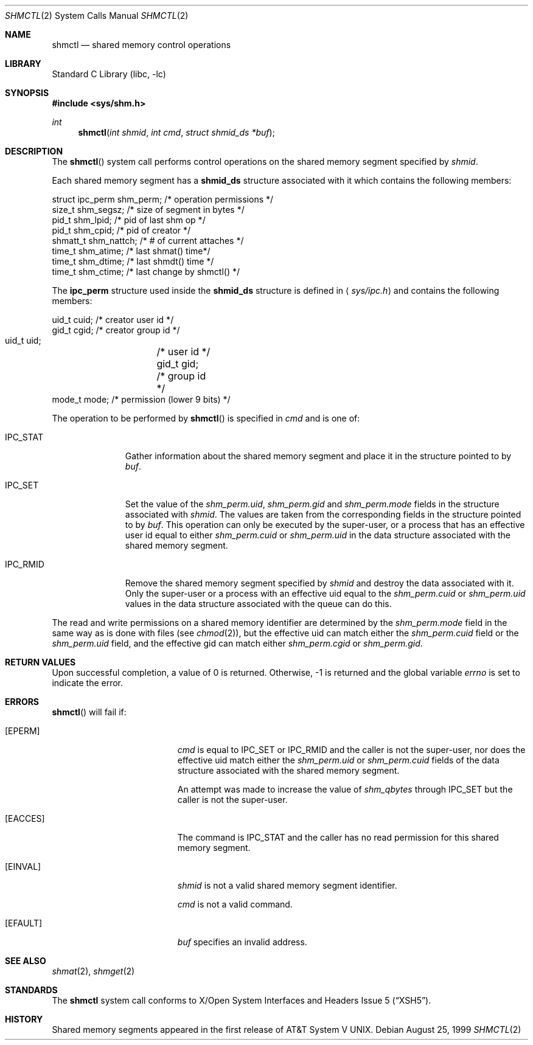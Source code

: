 .\"	$NetBSD: shmctl.2,v 1.11 2001/09/16 02:13:31 wiz Exp $
.\"
.\" Copyright (c) 1995 Frank van der Linden
.\" All rights reserved.
.\"
.\" Redistribution and use in source and binary forms, with or without
.\" modification, are permitted provided that the following conditions
.\" are met:
.\" 1. Redistributions of source code must retain the above copyright
.\"    notice, this list of conditions and the following disclaimer.
.\" 2. Redistributions in binary form must reproduce the above copyright
.\"    notice, this list of conditions and the following disclaimer in the
.\"    documentation and/or other materials provided with the distribution.
.\" 3. All advertising materials mentioning features or use of this software
.\"    must display the following acknowledgement:
.\"      This product includes software developed for the NetBSD Project
.\"      by Frank van der Linden
.\" 4. The name of the author may not be used to endorse or promote products
.\"    derived from this software without specific prior written permission
.\"
.\" THIS SOFTWARE IS PROVIDED BY THE AUTHOR ``AS IS'' AND ANY EXPRESS OR
.\" IMPLIED WARRANTIES, INCLUDING, BUT NOT LIMITED TO, THE IMPLIED WARRANTIES
.\" OF MERCHANTABILITY AND FITNESS FOR A PARTICULAR PURPOSE ARE DISCLAIMED.
.\" IN NO EVENT SHALL THE AUTHOR BE LIABLE FOR ANY DIRECT, INDIRECT,
.\" INCIDENTAL, SPECIAL, EXEMPLARY, OR CONSEQUENTIAL DAMAGES (INCLUDING, BUT
.\" NOT LIMITED TO, PROCUREMENT OF SUBSTITUTE GOODS OR SERVICES; LOSS OF USE,
.\" DATA, OR PROFITS; OR BUSINESS INTERRUPTION) HOWEVER CAUSED AND ON ANY
.\" THEORY OF LIABILITY, WHETHER IN CONTRACT, STRICT LIABILITY, OR TORT
.\" (INCLUDING NEGLIGENCE OR OTHERWISE) ARISING IN ANY WAY OUT OF THE USE OF
.\" THIS SOFTWARE, EVEN IF ADVISED OF THE POSSIBILITY OF SUCH DAMAGE.
.\"
.Dd August 25, 1999
.Dt SHMCTL 2
.Os
.Sh NAME
.Nm shmctl
.Nd shared memory control operations
.Sh LIBRARY
.Lb libc
.Sh SYNOPSIS
.Fd #include <sys/shm.h>
.Ft int
.Fn shmctl "int shmid" "int cmd" "struct shmid_ds *buf"
.Sh DESCRIPTION
The
.Fn shmctl
system call performs control operations on the shared memory segment
specified by
.Fa shmid .
.Pp
Each shared memory segment has a
.Sy shmid_ds
structure associated with it which contains the following members:
.Bd -literal
    struct ipc_perm shm_perm;   /* operation permissions */
    size_t          shm_segsz;  /* size of segment in bytes */
    pid_t           shm_lpid;   /* pid of last shm op */
    pid_t           shm_cpid;   /* pid of creator */
    shmatt_t        shm_nattch; /* # of current attaches */
    time_t          shm_atime;  /* last shmat() time*/
    time_t          shm_dtime;  /* last shmdt() time */
    time_t          shm_ctime;  /* last change by shmctl() */
.Ed
.Pp
The
.Sy ipc_perm
structure used inside the
.Sy shmid_ds
structure is defined in
.Aq Pa sys/ipc.h
and contains the following members:
.Bd -literal
    uid_t cuid;  /* creator user id */
    gid_t cgid;  /* creator group id */
    uid_t uid;	 /* user id */
    gid_t gid;	 /* group id */
    mode_t mode; /* permission (lower 9 bits) */
.Ed
.Pp
The operation to be performed by
.Fn shmctl
is specified in
.Fa cmd
and is one of:
.Bl -tag -width IPC_RMIDX
.It Dv IPC_STAT
Gather information about the shared memory segment and place it in the
structure pointed to by
.Fa buf .
.It Dv IPC_SET
Set the value of the
.Va shm_perm.uid ,
.Va shm_perm.gid
and
.Va shm_perm.mode
fields in the structure associated with
.Fa shmid .
The values are taken from the corresponding fields in the structure
pointed to by
.Fa buf .
This operation can only be executed by the super-user, or a process that
has an effective user id equal to either
.Va shm_perm.cuid
or
.Va shm_perm.uid
in the data structure associated with the shared memory segment.
.It Dv IPC_RMID
Remove the shared memory segment specified by
.Fa shmid
and destroy the data associated with it.
Only the super-user or a process with an effective uid equal to the
.Va shm_perm.cuid
or
.Va shm_perm.uid
values in the data structure associated with the queue can do this.
.El
.Pp
The read and write permissions on a shared memory identifier
are determined by the
.Va shm_perm.mode
field in the same way as is
done with files (see
.Xr chmod 2 ) ,
but the effective uid can match either the
.Va shm_perm.cuid
field or the
.Va shm_perm.uid
field, and the
effective gid can match either
.Va shm_perm.cgid
or
.Va shm_perm.gid .
.Sh RETURN VALUES
Upon successful completion, a value of 0 is returned.
Otherwise, -1 is returned and the global variable
.Va errno
is set to indicate the error.
.Sh ERRORS
.Fn shmctl
will fail if:
.Bl -tag -width Er
.It Bq Er EPERM
.Fa cmd
is equal to
.Dv IPC_SET
or
.Dv IPC_RMID
and the caller is not the super-user, nor does
the effective uid match either the
.Va shm_perm.uid
or
.Va shm_perm.cuid
fields of the data structure associated with the shared memory segment.
.Pp
An attempt was made to increase the value of
.Va shm_qbytes
through
.Dv IPC_SET
but the caller is not the super-user.
.It Bq Er EACCES
The command is
.Dv IPC_STAT
and the caller has no read permission for this shared memory segment.
.It Bq Er EINVAL
.Fa shmid
is not a valid shared memory segment identifier.
.Pp
.Va cmd
is not a valid command.
.It Bq Er EFAULT
.Fa buf
specifies an invalid address.
.El
.Sh SEE ALSO
.Xr shmat 2 ,
.Xr shmget 2
.Sh STANDARDS
The
.Nm
system call conforms to
.St -xsh5 .
.Sh HISTORY
Shared memory segments appeared in the first release of
.At V .
